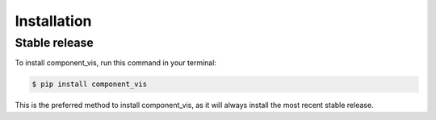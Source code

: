 .. highlight:: shell

============
Installation
============


Stable release
--------------

To install component_vis, run this command in your terminal:

.. code-block:: console

    $ pip install component_vis

This is the preferred method to install component_vis, as it will always install the most recent stable release.
